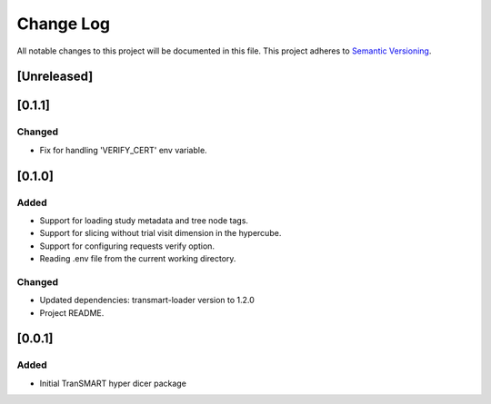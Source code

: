###########
Change Log
###########

All notable changes to this project will be documented in this file.
This project adheres to `Semantic Versioning <http://semver.org/>`_.

[Unreleased]
************


[0.1.1]
************

Changed
-------

* Fix for handling 'VERIFY_CERT' env variable.


[0.1.0]
************

Added
-----

* Support for loading study metadata and tree node tags.
* Support for slicing without trial visit dimension in the hypercube.
* Support for configuring requests verify option.
* Reading .env file from the current working directory.

Changed
-------

* Updated dependencies: transmart-loader version to 1.2.0
* Project README.


[0.0.1]
************

Added
-----

* Initial TranSMART hyper dicer package
